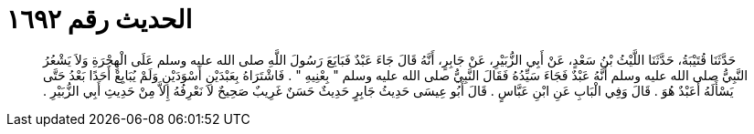 
= الحديث رقم ١٦٩٢

[quote.hadith]
حَدَّثَنَا قُتَيْبَةُ، حَدَّثَنَا اللَّيْثُ بْنُ سَعْدٍ، عَنْ أَبِي الزُّبَيْرِ، عَنْ جَابِرٍ، أَنَّهُ قَالَ جَاءَ عَبْدٌ فَبَايَعَ رَسُولَ اللَّهِ صلى الله عليه وسلم عَلَى الْهِجْرَةِ وَلاَ يَشْعُرُ النَّبِيُّ صلى الله عليه وسلم أَنَّهُ عَبْدٌ فَجَاءَ سَيِّدُهُ فَقَالَ النَّبِيُّ صلى الله عليه وسلم ‏"‏ بِعْنِيهِ ‏"‏ ‏.‏ فَاشْتَرَاهُ بِعَبْدَيْنِ أَسْوَدَيْنِ وَلَمْ يُبَايِعْ أَحَدًا بَعْدُ حَتَّى يَسْأَلَهُ أَعَبْدٌ هُوَ ‏.‏ قَالَ وَفِي الْبَابِ عَنِ ابْنِ عَبَّاسٍ ‏.‏ قَالَ أَبُو عِيسَى حَدِيثُ جَابِرٍ حَدِيثٌ حَسَنٌ غَرِيبٌ صَحِيحٌ لاَ نَعْرِفُهُ إِلاَّ مِنْ حَدِيثِ أَبِي الزُّبَيْرِ ‏.‏